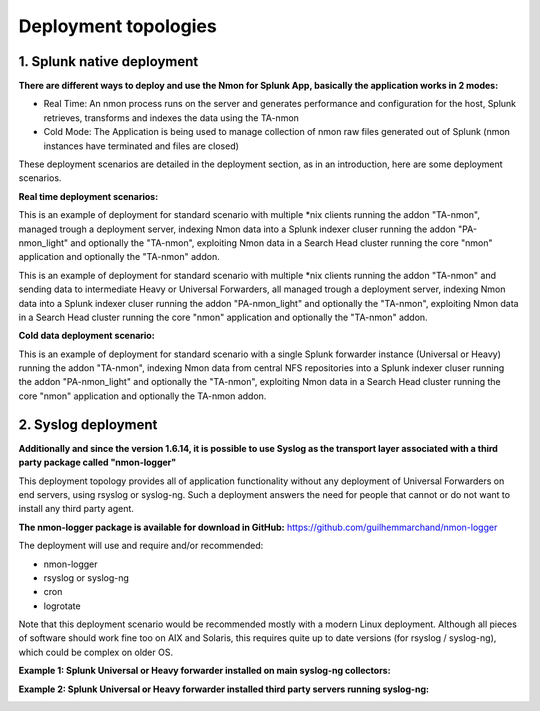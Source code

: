 =====================
Deployment topologies
=====================

---------------------------
1. Splunk native deployment
---------------------------

**There are different ways to deploy and use the Nmon for Splunk App, basically the application works in 2 modes:**

* Real Time: An nmon process runs on the server and generates performance and configuration for the host, Splunk retrieves, transforms and indexes the data using the TA-nmon

* Cold Mode: The Application is being used to manage collection of nmon raw files generated out of Splunk (nmon instances have terminated and files are closed)

These deployment scenarios are detailed in the deployment section, as in an introduction, here are some deployment scenarios.

**Real time deployment scenarios:**

This is an example of deployment for standard scenario with multiple *nix clients running the addon "TA-nmon", managed trough a deployment server, indexing Nmon data into a Splunk indexer cluser running the addon "PA-nmon_light" and optionally the "TA-nmon", exploiting Nmon data in a Search Head cluster running the core "nmon" application and optionally the "TA-nmon" addon.

.. image:: img/topology1_realtime_example.png
   :alt: topology1_realtime_example.png
   :align: center

This is an example of deployment for standard scenario with multiple *nix clients running the addon "TA-nmon" and sending data to intermediate Heavy or Universal Forwarders, all managed trough a deployment server, indexing Nmon data into a Splunk indexer cluser running the addon "PA-nmon_light" and optionally the "TA-nmon", exploiting Nmon data in a Search Head cluster running the core "nmon" application and optionally the "TA-nmon" addon.

.. image:: img/topology2_realtime_example.png
   :alt: topology2_realtime_example.png
   :align: center

**Cold data deployment scenario:**

This is an example of deployment for standard scenario with a single Splunk forwarder instance (Universal or Heavy) running the addon "TA-nmon", indexing Nmon data from central NFS repositories into a Splunk indexer cluser running the addon "PA-nmon_light" and optionally the "TA-nmon", exploiting Nmon data in a Search Head cluster running the core "nmon" application and optionally the TA-nmon addon.

.. image:: img/topology3_colddata_example.png
   :alt: topology3_colddata_example.png
   :align: center

--------------------
2. Syslog deployment
--------------------

**Additionally and since the version 1.6.14, it is possible to use Syslog as the transport layer associated with a third party package called "nmon-logger"**

This deployment topology provides all of application functionality without any deployment of Universal Forwarders on end servers, using rsyslog or syslog-ng.
Such a deployment answers the need for people that cannot or do not want to install any third party agent.

**The nmon-logger package is available for download in GitHub:** https://github.com/guilhemmarchand/nmon-logger

The deployment will use and require and/or recommended:

* nmon-logger

* rsyslog or syslog-ng

* cron

* logrotate

Note that this deployment scenario would be recommended mostly with a modern Linux deployment.
Although all pieces of software should work fine too on AIX and Solaris, this requires quite up to date versions (for rsyslog / syslog-ng), which could be complex on older OS.

**Example 1: Splunk Universal or Heavy forwarder installed on main syslog-ng collectors:**

.. image:: img/syslog_topology1.png
   :alt: syslog_topology1.png
   :align: center

**Example 2: Splunk Universal or Heavy forwarder installed third party servers running syslog-ng:**

.. image:: img/syslog_topology2.png
   :alt: syslog_topology2.png
   :align: center






















